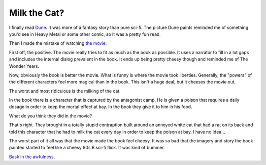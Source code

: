 Milk the Cat?
=============

I finally read Dune_. It was more of a fantasy story than pure
sci-fi. The picture Dune paints reminded me of something you'd see in
Heavy Metal or some other comic, so it was a pretty fun read.

Then I made the mistake of watching `the movie`_.

First off, the positive. The movie really tries to fit as much as the
book as possible. It uses a narrator to fill in a lot gaps and
includes the internal dialog prevalent in the book. It ends up being
pretty cheesy though and reminded me of The Wonder Years.

Now, obviously the book is better the movie. What is funny is where
the movie took liberties. Generally, the "powers" of the different
characters feel more magical than in the book. This isn't a huge deal,
but it cheeses the movie out.

The worst and most ridiculous is the milking of the cat.

In the book there is a character that is captured by the antagonist
camp. He is given a poison that requires a daily dosage in order to
keep the mortal effect at bay. In the book they give it to him in his
food.

What do you think they did in the movie?

That's right. They brought in a totally stupid contraption built around an
annoyed white cat that had a rat on its back and told this character
that he had to milk the cat every day in order to keep the poison at
bay. I have no idea...

The worst part of it all was that the movie made the book feel
cheesy. It was so bad that the imagery and story the book painted
started to feel like a cheesy 80s B sci-fi flick. It was kind of
bummer.

`Bask in the awfulness`_.

.. _the movie: http://en.wikipedia.org/wiki/Dune_%28film%29
.. _Dune: http://en.wikipedia.org/wiki/Dune_(novel)
.. _Bask in the awfulness: http://www.youtube.com/watch?v=tFKjE6lg52M

.. author:: default
.. categories:: none
.. tags:: none
.. comments::
